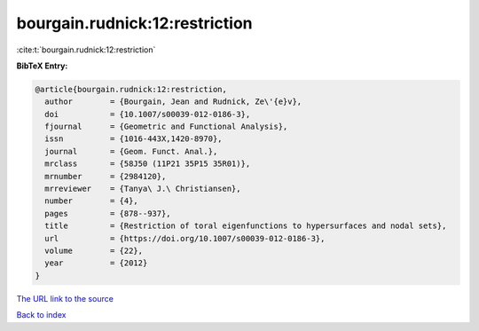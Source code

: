 bourgain.rudnick:12:restriction
===============================

:cite:t:`bourgain.rudnick:12:restriction`

**BibTeX Entry:**

.. code-block:: bibtex

   @article{bourgain.rudnick:12:restriction,
     author        = {Bourgain, Jean and Rudnick, Ze\'{e}v},
     doi           = {10.1007/s00039-012-0186-3},
     fjournal      = {Geometric and Functional Analysis},
     issn          = {1016-443X,1420-8970},
     journal       = {Geom. Funct. Anal.},
     mrclass       = {58J50 (11P21 35P15 35R01)},
     mrnumber      = {2984120},
     mrreviewer    = {Tanya\ J.\ Christiansen},
     number        = {4},
     pages         = {878--937},
     title         = {Restriction of toral eigenfunctions to hypersurfaces and nodal sets},
     url           = {https://doi.org/10.1007/s00039-012-0186-3},
     volume        = {22},
     year          = {2012}
   }
`The URL link to the source <https://doi.org/10.1007/s00039-012-0186-3>`_


`Back to index <../By-Cite-Keys.html>`_
